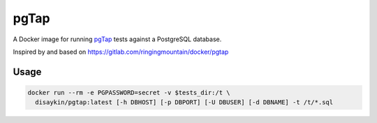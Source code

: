 =====
pgTap
=====

A Docker image for running `pgTap`_ tests against a PostgreSQL database.

Inspired by and based on https://gitlab.com/ringingmountain/docker/pgtap

Usage
-----

.. code-block:: bash

   docker run --rm -e PGPASSWORD=secret -v $tests_dir:/t \
     disaykin/pgtap:latest [-h DBHOST] [-p DBPORT] [-U DBUSER] [-d DBNAME] -t /t/*.sql


.. _pgTap: https://pgtap.org/
